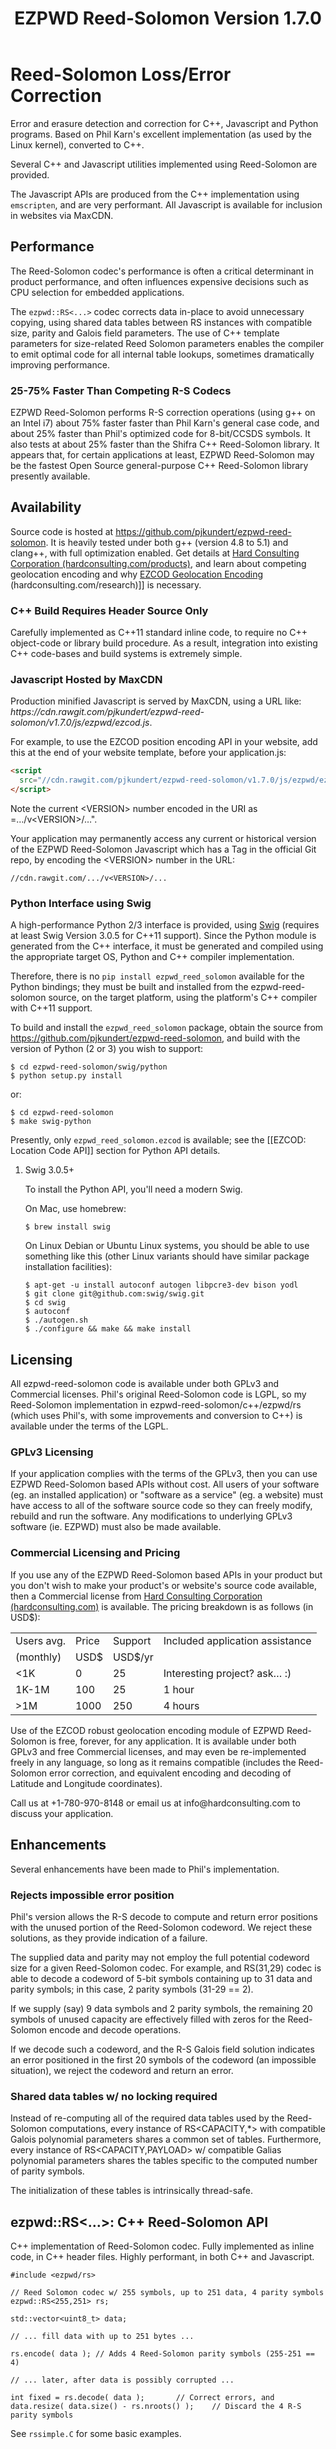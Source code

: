 # -*- coding: utf-8 -*-
#+TITLE: EZPWD Reed-Solomon Version 1.7.0

* Reed-Solomon Loss/Error Correction

  Error and erasure detection and correction for C++, Javascript and Python
  programs.  Based on Phil Karn's excellent implementation (as used by the Linux
  kernel), converted to C++.

  Several C++ and Javascript utilities implemented using Reed-Solomon are
  provided.

  The Javascript APIs are produced from the C++ implementation using
  =emscripten=, and are very performant.  All Javascript is available for
  inclusion in websites via MaxCDN.

** Performance

   The Reed-Solomon codec's performance is often a critical determinant in
   product performance, and often influences expensive decisions such as CPU
   selection for embedded applications.

   The =ezpwd::RS<...>= codec corrects data in-place to avoid unnecessary
   copying, using shared data tables between RS instances with compatible size,
   parity and Galois field parameters.  The use of C++ template parameters for
   size-related Reed Solomon parameters enables the compiler to emit optimal
   code for all internal table lookups, sometimes dramatically improving
   performance.

*** 25-75% Faster Than Competing R-S Codecs

    EZPWD Reed-Solomon performs R-S correction operations (using g++ on an Intel
    i7) about 75% faster faster than Phil Karn's general case code, and about
    25% faster than Phil's optimized code for 8-bit/CCSDS symbols.  It also
    tests at about 25% faster than the Shifra C++ Reed-Solomon library.  It
    appears that, for certain applications at least, EZPWD Reed-Solomon may be
    the fastest Open Source general-purpose C++ Reed-Solomon library presently
    available.

** Availability

   Source code is hosted at [[https://github.com/pjkundert/ezpwd-reed-solomon]].  It
   is heavily tested under both g++ (version 4.8 to 5.1) and clang++, with full
   optimization enabled.  Get details at [[http://hardconsulting.com/products/13-reed-solomon][Hard Consulting Corporation
   (hardconsulting.com/products)]], and learn about competing geolocation encoding
   and why [[http://hardconsulting.com/research/15-geolocation-encoding][EZCOD Geolocation Encoding]] (hardconsulting.com/research)]] is
   necessary.

*** C++ Build Requires Header Source Only

    Carefully implemented as C++11 standard inline code, to require no C++
    object-code or library build procedure.  As a result, integration into
    existing C++ code-bases and build systems is extremely simple.

*** Javascript Hosted by MaxCDN

    Production minified Javascript is served by MaxCDN, using a URL like:
   [[ https://cdn.rawgit.com/pjkundert/ezpwd-reed-solomon/v1.7.0/js/ezpwd/ezcod.js]].

    For example, to use the EZCOD position encoding API in your website, add
    this at the end of your website template, before your application.js:
    #+BEGIN_SRC HTML
    <script
      src="//cdn.rawgit.com/pjkundert/ezpwd-reed-solomon/v1.7.0/js/ezpwd/ezcod.js">
    </script>
    #+END_SRC

    Note the current <VERSION> number encoded in the URI as =.../v<VERSION>/...".

    Your application may permanently access any current or historical version of
    the EZPWD Reed-Solomon Javascript which has a Tag in the official Git repo,
    by encoding the <VERSION> number in the URL: 
    : //cdn.rawgit.com/.../v<VERSION>/...

*** Python Interface using Swig

    A high-performance Python 2/3 interface is provided, using [[http://www.swig.org/][Swig]] (requires at
    least Swig Version 3.0.5 for C++11 support).  Since the Python module is
    generated from the C++ interface, it must be generated and compiled using
    the appropriate target OS, Python and C++ compiler implementation.

    Therefore, there is no =pip install ezpwd_reed_solomon= available for the
    Python bindings; they must be built and installed from the
    ezpwd-reed-solomon source, on the target platform, using the platform's C++
    compiler with C++11 support.

    To build and install the =ezpwd_reed_solomon= package, obtain the source
    from https://github.com/pjkundert/ezpwd-reed-solomon, and build with the
    version of Python (2 or 3) you wish to support:
    : $ cd ezpwd-reed-solomon/swig/python
    : $ python setup.py install
    or:
    : $ cd ezpwd-reed-solomon
    : $ make swig-python

    Presently, only =ezpwd_reed_solomon.ezcod= is available; see the [[EZCOD:
    Location Code API]] section for Python API details.

**** Swig 3.0.5+

     To install the Python API, you'll need a modern Swig.

     On Mac, use homebrew:
     : $ brew install swig
     
     On Linux Debian or Ubuntu Linux systems, you should be able to use
     something like this (other Linux variants should have similar package
     installation facilities):
     : $ apt-get -u install autoconf autogen libpcre3-dev bison yodl
     : $ git clone git@github.com:swig/swig.git
     : $ cd swig
     : $ autoconf
     : $ ./autogen.sh
     : $ ./configure && make && make install

** Licensing

   All ezpwd-reed-solomon code is available under both GPLv3 and Commercial
   licenses.  Phil's original Reed-Solomon code is LGPL, so my Reed-Solomon
   implementation in ezpwd-reed-solomon/c++/ezpwd/rs (which uses Phil's, with
   some improvements and conversion to C++) is available under the terms of the
   LGPL.

*** GPLv3 Licensing

    If your application complies with the terms of the GPLv3, then you can use
    EZPWD Reed-Solomon based APIs without cost.  All users of your software
    (eg. an installed application) or "software as a service" (eg. a website)
    must have access to all of the software source code so they can freely
    modify, rebuild and run the software.  Any modifications to underlying GPLv3
    software (ie. EZPWD) must also be made available.

*** Commercial Licensing and Pricing

    If you use any of the EZPWD Reed-Solomon based APIs in your product but you
    don't wish to make your product's or website's source code available, then a
    Commercial license from [[http://hardconsulting.com/products/13-reed-solomon][Hard Consulting Corporation (hardconsulting.com)]] is
    available.  The pricing breakdown is as follows (in USD$):

    |------------+-------+---------+---------------------------------|
    | Users avg. | Price | Support | Included application assistance |
    | (monthly)  |  USD$ | USD$/yr |                                 |
    |------------+-------+---------+---------------------------------|
    | <1K        |     0 |      25 | Interesting project? ask... :)  |
    | 1K-1M      |   100 |      25 | 1 hour                          |
    | >1M        |  1000 |     250 | 4 hours                         |
    |------------+-------+---------+---------------------------------|

    Use of the EZCOD robust geolocation encoding module of EZPWD Reed-Solomon is
    free, forever, for any application.  It is available under both GPLv3 and
    free Commercial licenses, and may even be re-implemented freely in any
    language, so long as it remains compatible (includes the Reed-Solomon error
    correction, and equivalent encoding and decoding of Latitude and Longitude
    coordinates).

    Call us at +1-780-970-8148 or email us at info@hardconsulting.com to discuss
    your application.

** Enhancements

   Several enhancements have been made to Phil's implementation.

*** Rejects impossible error position

    Phil's version allows the R-S decode to compute and return error positions
    with the unused portion of the Reed-Solomon codeword.  We reject these
    solutions, as they provide indication of a failure.

    The supplied data and parity may not employ the full potential codeword size
    for a given Reed-Solomon codec.  For example, and RS(31,29) codec is able to
    decode a codeword of 5-bit symbols containing up to 31 data and parity
    symbols; in this case, 2 parity symbols (31-29 == 2).

    If we supply (say) 9 data symbols and 2 parity symbols, the remaining 20
    symbols of unused capacity are effectively filled with zeros for the
    Reed-Solomon encode and decode operations.

    If we decode such a codeword, and the R-S Galois field solution indicates an
    error positioned in the first 20 symbols of the codeword (an impossible
    situation), we reject the codeword and return an error.

*** Shared data tables w/ no locking required

    Instead of re-computing all of the required data tables used by the
    Reed-Solomon computations, every instance of RS<CAPACITY,*> with compatible
    Galois polynomial parameters shares a common set of tables.  Furthermore,
    every instance of RS<CAPACITY,PAYLOAD> w/ compatible Galias polynomial
    parameters shares the tables specific to the computed number of parity
    symbols.

    The initialization of these tables is intrinsically thread-safe.

** ezpwd::RS<...>: C++ Reed-Solomon API

   C++ implementation of Reed-Solomon codec.  Fully implemented as inline code,
   in C++ header files.  Highly performant, in both C++ and Javascript.

   #+BEGIN_SRC C++
   #include <ezpwd/rs>

   // Reed Solomon codec w/ 255 symbols, up to 251 data, 4 parity symbols
   ezpwd::RS<255,251> rs;

   std::vector<uint8_t> data;

   // ... fill data with up to 251 bytes ...

   rs.encode( data ); // Adds 4 Reed-Solomon parity symbols (255-251 == 4)

   // ... later, after data is possibly corrupted ...

   int fixed = rs.decode( data );		// Correct errors, and
   data.resize( data.size() - rs.nroots() );	// Discard the 4 R-S parity symbols
   #+END_SRC

   See =rssimple.C= for some basic examples.

*** Constructing an RS(SIZE,PAYLOAD) Instance

    When you decide on an N-bit symbol, how do you decide on and create an
    instance of a Reed-Solomon codec (coder/decoder) appropriate for your data
    payload?

    Chose your R-S Codeword symbol bit size and hence your R-S
    Codeword =SIZE=.  Then decide how many erroneous/missing symbols you need to be
    able to correct for and hence your number of =PARITY= symbols required.

    Now you have =SIZE=, and =PAYLOAD= is =SIZE-PARITY=.

    Finally, break your data into chunks of at most =LOAD= (chunks of size =<
    LOAD= will be internally considered to be padded with NUL/0 symbols; you
    don't need to provide exactly =LOAD=-sized chunks).

    For example, for 8-bit symbols, =SIZE= = 2^8-1 = 255, and for 4 symbols of
    =PARITY=, =LOAD= = 255-4 = 251.  Therefore, the notation for the
    Reed-Solomon codec is RS(255,251), and the C++ declaration for such a R-S
    codec is:
    #+BEGIN_SRC C++
    ezpwd::RS<255,251> rs; // Up to 251 symbols data load; adds 4 symbols parity
    #+END_SRC

**** Codeword =SIZE= is always 2^N-1

     For example, 8-bit symbols always use an RS(255,255-PARITY) codec.  For 5-bit
     symbols (or, to correct only the bottom 5 bits of a larger symbol), you
     would use an RS(31,31-PARITY) codec.

**** Codeword =PARITY= may be from 1 to =SIZE=-1

     You may specify an R-S codec specifying a codeword with as little as 1
     symbol of data payload and the remainder R-S parity, to as little as 1
     symbol of parity and the remainder data payload.

*** Encoding Your Data w/ =PARITY= R-S Parity Symbols

    The encode method can add symbols to a =std::string= or =std::vector<T>=
    (where =T= is =uint8_t= or =uint16_t=) container:
    #+BEGIN_SRC C++
    std::string data( "Hello, world!" )
    rs.encode( data ); // Add the 4 R-S parity symbols to data
    #+END_SRC

    Alternatively, you can keep the parity separate, and not interfere with the
    original data (the container is not resized):
    #+BEGIN_SRC C++
    std::string data( "Hello, world!" );
    std::string parity;
    rs.encode( data, parity ); // resize and place rs.nroots() parity symbols
    #+END_SRC
    
    Or, if you provide a fixed-size =std::array<size_t,T>=, it will presume that the
    space for parity must already there at the end:
    #+BEGIN_SRC C++
    std::array<17,uint8_t> data(
        'H', 'e', 'l', 'l', 'o', ',', ' ', 'w', 'o', 'r', 'l', 'd', '!', // 13
        'x', 'x', 'x', 'x' );                                            // 4
    rs.encode( data ); // Place the 4 R-S parity symbols at end of data
    #+END_SRC

    Or, pass pairs of =uint8_t= or =uint16_t= iterators into any container or
    buffer you desire:
    #+BEGIN_SRC C++
    std::vector<uint8_t> data( 255 );
    // Fill data with 251 bytes of payload, eg:
    for ( uint8_t i = 0; i < 251; ++i )
        data[i] = i;
    // Append 4 symbols of R-S parity, using pairs of iterators
    rs.encode( std::make_pair( data.cbegin(),       data.cbegin() + 251 ),
               std::make_pair( data.begin()  + 251, data.begin()  + 255 ))
    #+END_SRC

*** Decoding Data w/ Corrupt/Missing Symbols

    Once your data payload+parity is received, it may contain unknown erroneous
    symbols (called "errors"), or known missing symbols (called "erasures").
    Erasures are easier to correct (because we know their location), to they
    only consume one R-S parity symbol to correct.  Unknown errors, however, are
    lost in both position and value, so they each consume 2 R-S parity symbols
    to correct.

    If the R-S algorithm can correct any errors and erasures  present and
    recover a valid R-S "codeword", it will report a positive value:
    #+BEGIN_SRC C++
    int correct = rs.decode( data );
    if ( correct >= 0 )
        std::cout << "Recovered data w/ " << correct << " errors" << std::endl
    else
        std::cout << "Failed to recover data; " << rs << " overwhelmed" << std::endl;
    #+END_SRC

    If desired, you can pass erasure positions, and get back recovered error
    positions (remember that =erasures= symbols reported missing might not
    actually be incorrect, so might not be reported back in =position=!):
    #+BEGIN_SRC C++
    std::vector<int> erasures = { 1 }; // Report second symbol missing
    std::vector<int> position; // And get back corrected symbols here
    int correct = rs.decode( data, erasures, &position );
    #+END_SRC

*** Discard The =PARITY= R-S Parity Symbols

    In all cases where =rs.encode()= has added symbols to a resizable
    =std::string= or =std::vector<T>= container, it is your responsibility to
    remove them after =rs.decode()= finishes.  The =rs.nroots()= method reports
    the number of parity symbols.

* BCH Error Correction

  Implements the Linux Kernel API for BCH error correction encoding and decoding.  Thanks to Ivan
  Djelic for [[https://github.com/Parrot-Developers/bch][making this available]] under GPLv2+!

** ezpwd::...bch: C++ BCH API

   The stock Linux Kernel C API is retained as-is, and is made available in the =ezpwd::= C++ namespace.
   Initializing a BCH codec:
   #+BEGIN_SRC C++
   #include <ezpwd/bch_base>
   // Allocate a BCH codec w/ 2^8-1 == 255 bit codeword size, and 2 bits of correction capacity.
   // This results in a BCH( 255, 239, 2) codec: 255-bit codeword, 239-bit data payload capacity,
   // hence 255-239 == 16 bits of parity.
   ezpwd::bch_control *bch = ezpwd::init_bch( 8, 2, 0 );
   #+END_SRC

   Run =bch_test= to see all available BCH codec.

   Encoding parity bits on the end of an existing message is performed something like this:

   #+BEGIN_SRC C++
   std::array<uint8_t,10>		codeword= {
       0x01, 0x23, 0x45, 0x67, 0x89, 0xAB, 0xCD, 0xEF,		// data
       0, 0 };							// parity, initialized to 0
   unsigned int len = 8;
   uint8_t *data = &codeword[0];
   uint8_t *parity = &codeword[len];
   ezpwd::encode_bch( bch, data, len, parity );
   #+END_SRC
   
   Decoding and correcting using the convenience API that receives error locations and applies
   correction(s) to supplied data:
   #+BEGIN_SRC C++
   int corrections = correct_bch( bch, data, len, parity );
   #+END_SRC

   Of course, the stock Linux Kernel API is available; it does not correct in-place, and the caller
   must perform the bit-error corrections at the error locations detected by the API:
   #+BEGIN_SRC C++
   unsigned int errloc[2]; // must be at least bch->t in size
   int corrections = decode_bch( bch, data, len, parity, 0, 0, errloc );
   for ( int n = 0; n < corrections; ++n )
       if ( errloc[n] < 8*len )
           data[errloc[n]/8] ^= 1 << (errloc[n] % 8);
   #+END_SRC

   See =bchsimple.C= and =bch_test.C= for some basic examples, and =bch_itron.C= for a more advanced
   implementation in a real protocol.

* RSKEY: Data Key API

  Asking a user to reliably enter even a few bytes of data (eg. a product key
  or a redemption code) is, well, basically impossible.  It is not reasonable
  to expect that someone will be able to perfectly read and enter a blob of
  random letters and numbers with 100% reliability.

  Import =js/ezpwd/rskey.js= to use RSKEY error-corrected binary data input
  tokens in your application.  Raw binary data (in Javascript string or
  ArrayBuffer) can be encoded into an RSKEY for later entry by a user.  Using
  built-in parity (extra validation) symbols, any errors or missing symbols can
  be detected and possibly recovered.  An RSKEY that validates as correct can be
  trusted with a high degree of certainty, proportional to the number of excess
  parity symbols remaining (beyond those consumed by error detection and
  correction).

** Javascript Library: js/ezpwd/rskey.js

   : rskey_<PARITY>_encode( <bytes>, data, [ sep ] ) -- encode data to RSKEY
   : rskey_<PARITY>_decode( <bytes>, key )           -- decode RSKEY 

   PARITY of 2-5 is supported, with a maximum capacity of 31-PARITY bytes of
   base-32 encoded data (raw data expands by the factor ( <bytes> * 8 + 4 ) / 5
   when base-32 encoded).  With PARITY 2, the maximum capacity is 18 bytes; with
   PARITY 5, 16 bytes.
   
   The =data= may be an ArrayBuffer of byte-length <= =<bytes>=.  If a string is
   supplied, it may be a hex string beginning with '0x...' (all subsequent pairs
   of hex digits are used; any data beyond that is ignored).  Otherwise, the
   string is decoded as utf-8 (of course, this means that you can't supply a
   utf-8 string that starts with '0x'...).

   The optional =sep= parameter (default 5) is the cluster size to separate the
   RSKEY into; 0 specifies no separators.

   Load the rskey.js Javascript into your project:
   #+BEGIN_SRC HTML
   <script
     src="//cdn.rawgit.com/pjkundert/ezpwd-reed-solomon/v1.7.0/js/ezpwd/rskey.js">
   </script>
   #+END_SRC

   Use rskey.js's API to encode your data into an easily human readable key.
   Call the =rskey_<PARITY>_encode= API (with PARITY 2-5), specify the number of
   bytes of data to encode in the RSKEY's payload, and provide some data to
   encode (as a hex string "0x3344...", or as a utf-8 string):
  
   #+BEGIN_SRC Javascript
   > rskey_5_encode( 12, "Mag.1ckπ" );
   "9MGNE-BHHCD-MVY00-00000-MVRFN"
   #+END_SRC
  
   Later, you can decode it -- even if the user adds an error or two (the 'X',
   below), or skips a few symbols (if some were unreadable, as indicated by an
   '\_', or the last few are simply not yet entered).  Each error consumes 2
   parity symbols, each erasure or missing symbol uses 1, therefore 1 error + 2
   erasures results in 20% of parity remaining for validation:
  
   #+BEGIN_SRC Javascript
   > rskey_5_decode( 12, "9MGNE-BHHCD-MVY00-00000-MVRFN" )
   {confidence: 100, data: ArrayBuffer, utf8: "Mag.1ckπ", hex: "0x4D61672E31636BCF80000000"}
   > rskey_5_decode( 12, "9MGNE-BHHCD-MVY00-00X00-MVR" ) // 1 error, 2 not yet entered
   {confidence: 20, data: ArrayBuffer, utf8: "Mag.1ckπ", hex: "0x4D61672E31636BCF80000000"}
   > rskey_5_decode( 12, "9_GNE-BHH_D-MVY00-00X00-MVRFN" ) // 1 error, 2 unreadable w/ '_'
   {confidence: 20, data: ArrayBuffer, utf8: "Mag.1ckπ", hex: "0x4D61672E31636BCF80000000"}
   #+END_SRC
  
   If you have raw numeric data (eg. record IDs, data HMACs, etc), use the
   ArrayBuffer interface.  You can supply any type of raw data, up to the
   capacity of the RSKEY (12 bytes, in this case).  Then, even if errors are
   introduced on entry, they will be recovered if the parity is sufficient, and
   the returned Object's .data property will be an ArrayBuffer containing the
   original binary data, which you can used a TypedArray to access:
  
   #+BEGIN_SRC Javascript
   > ia = new Int32Array([0x31323334, 0x41424344, 0x51525354])
   [825373492, 1094861636, 1364349780]
   > rskey_5_encode( 12, ia.buffer ) // raw capacity is 12 bytes, w/ 5 parity
   "6GRK4-CA48D-142M2-KA98G-V2MYP"
   > dec=rskey_5_decode( 12, "6GRK4-CA48D-142M2-KA98G-V2XXP" ) // XX are errors
   {confidence: 20, data: ArrayBuffer, utf8: "4321DCBATSRQ", hex: "0x343332314443424154535251"}
   > new Int32Array( dec.data ) // recover original data
   [825373492, 1094861636, 1364349780]
   #+END_SRC

** RSKEY Demo: http://rskey.hardconsulting.com

   Try changing the Parity, Data Size and Data.  Try changing the Key by
   entering some _ (indicating a missing/invalid symbol).  These are called
   Erasures in Reed-Solomon terms, and we can recover one Erasure with each
   Parity symbol.  Try changing some Key values to incorrect values.  These
   Reed-Solomon Errors each require 2 Parity symbols to detect and correct.

   You can also access the Console (right click, select Inspect Element, click
   on "Console"), and enter the above =rskey_=... API example code.

** Example Node.JS: Encrypted Gift Card Codes

   Lets say you have an online Widget business, and generate gift cards.  You
   average about 5000 unique visitors/month over the year, with a peak of 25000
   around Christmas.  You want to make your gift card redemption more reliable
   and secure, and less painful for your clients.

   Your RSKEY license cost would be $100, plus a $25/yr support subscription,
   and you would have access to an hour of time with a support developer to help
   you apply the js/ezpwd/rskey.js API to your website's gift card generation
   and redemption pages.

   You decide to associate each gift card with the buyer's account (so you and
   the gift-card giver can know when the card is redeemed).  So, each gift
   card RSKEY needs to contain:
   - a 32-bit customer ID
   - a 32-bit gift card ID

   Using an RSKEY encoding 8 bytes of data, with 3 parity symbols, we get
   protection against 1 error or 2 erased symbols, with 1 parity symbol left
   over for validation.

   See =rskey_node.js= for sample code (the communication of the JSON request
   and reply between the client Website and the Node.JS server is left as an
   excercise to the reader.)

*** Client Website RSKEY Implementation

    On the client website, you would use something like:

#+BEGIN_SRC Javascript
<script
  src="//cdn.rawgit.com/pjkundert/ezpwd-reed-solomon/v1.7.0/js/ezpwd/rskey.js">
</script>
<script>
var client = {
    // 
    // card_key_encode( card ) -- encrypt card's IDs on the server, return RSKEY
    // card_key_decode( key )  -- recover RSKEY, decrypt IDs on server, return card
    // 
    //     These are run in the browser, and expect to call server methods that
    // run under Node.js back on the server.  For this demo, we'll all just run
    // here in Node.js...
    // 
    card_key_encode: function( card ) {
        // Get the server to encrypt the card IDs
        server.card_keydata_encode( card );
        // Produce the RSKEY from the card's keydata w/ Uint8Array's ArrayBuffer
        card.key = rskey_3_encode( 8, new Uint8Array( card.keydata ).buffer, 4 );
        return card.key;
    },

    card_key_decode: function( key ) {
        // Decode the ASCII key; will raise an Exception if decode fails
        var keyinfo = rskey_3_decode( 8, key );

        // Convert ArrayBuffer (as Uint8Array) to plain javascript Array
        var keyuint8 = new Uint8Array( keyinfo.data );
        var keydata = Array( 8 );
        for ( var i = 0; i < 8; ++i )
            keydata[i]	= keyuint8[i];

        // Get the server to decrypt the card.keydata, return the card IDs
        return server.card_keydata_decode({ keydata: keydata });
    }
}

// Your first customer ever, buys his first gift card!
card = {
    id: 0,
    customer: { id: 0 },
}

// Encode the card IDs to RSKEY
card_key = client.card_key_encode( card );
// ==> {
//   customer: { id: 0 },
//   id: 0,
//   keydata: [ 185, 124, 29, 95, 168, 45, 159, 113 ],
//   key: 'P5X1-TPW8-5NFP-2M7G'
// }
//
// "P5X1-TPW8-5NFP-2M7G" is printed/emailed on gift card
// 
#+END_SRC

    Later on, the gift card recipient comes back to the website and enters the
    gift-card key during checkout, mistyping some symbols, and using lower-case
    and alternative whitespace (the base-32 encoding handles the Z/z/2, S/s/5,
    I/i/1 and O/o/0 substitutions (these symbols are equivalent in EZPWD
    base-32); the W/v substitution is an error):

#+BEGIN_SRC Javascript
// Decode the customer-entered data using the same RSKEY parameters:
//                          error:         v
//                    equivalents:   v v      v    v
//                       original: "P5X1-TPW8-5NFP-2M7G"
card_dec = client.card_key_decode( "psxi tpv8 snfp zm7g" );
// ==> {
//   keydata: [ 185, 124, 29, 95, 168, 45, 159, 113 ],
//   customer: { id: 0 },
//   id: 0
// }
// 
// This is gift card ID 0, purchased by our very first customer ID 0! Find out
// what that gift card is still worth, and apply it to the order...
// 
#+END_SRC

*** Server Node.js Encryption Implementation

    All encryption should take place on the server, with a secret symmetric
    encryption key (which should not be stored in the repo!  Use other secure
    key storage, or existing key material already on the server).  Encrypt on
    the server using an appropriate cipher that encrypts all 64 bits as
    a block (such as =blowfish=).

#+BEGIN_SRC Javascript

/*
 * rskey_node.js -- Demonstrate use of rskey in Node.js application
 * 
 *     Node.js "crypto" uses the Buffer type to manipulate binary data.  The
 * rskey library uses ArrayBuffer, because it is intended to be used in both
 * Node.js and Browser Javascript applications.
 * 
 *    The server will expect an Object containing (at least) card.id and
 * card.customer.id, and produce/consume card.keydata.
 * 
 */
var crypto		= require( "crypto" );
var crypto_algo		= 'blowfish'; // 64-bit block cipher
var crypto_secret	= 'not.here'; // Super secret master key; don't keep in Git...

var server = {
    //
    // card_keydata_encode -- Encipher card IDs into card.keydata Array
    // card_keydata_decode -- Decipher card IDs from card.keydata Array
    // 
    //     Run these on your server (of course, keeping crypto_secret... secret.)
    // 
    card_keydata_encode: function( card ) {
        // Create Buffer containing raw card ID data
        var buf		= new Buffer( 8 );
        buf.writeUInt32LE( card.customer.id,	0 );
        buf.writeUInt32LE( card.id,		4 );

        // Encrypt the Buffer of keydata
        var encipher	= crypto.createCipher( crypto_algo, crypto_secret );
        encipher.setAutoPadding( false ); // must use exact 64-bit blocks
        var enc		= Buffer.concat([ 
            encipher.update( buf ),
            encipher.final()
        ]);

        // Return card w/ encrypted IDs as plain Javascript Array in .keydata
        card.keydata	= enc.toJSON().data; // {type: 'Buffer', data: [1,2,...]}
        return card;
    },

    card_keydata_decode: function( card ) {
        if ( card.keydata.length != 8 )
            throw "Expected 8 bytes of card.keydata, got: " + card.keydata.length;

        // Decrypt the Buffer of keydata
        var decipher	= crypto.createDecipher( crypto_algo, crypto_secret );
        decipher.setAutoPadding( false ); // must use exact 64-bit blocks
        var dec		= Buffer.concat([
            decipher.update( new Buffer( card.keydata )),
            decipher.final()
        ]);

        // Recover raw card IDs from Buffer
        if ( card.customer == undefined )
            card.customer = {};
        card.customer.id= dec.readUInt32LE( 0 );
        card.id		= dec.readUInt32LE( 4 );
        return card;
    }
};
#+END_SRC    

    Assuming that an attacker does not have access to the encryption key used
    by the server to encrypt the customer and card IDs in a single 64-bit
    block, then the probability of a fake key being produced and accepted is
    vanishingly small.

    Lets assume that they *do* know that you are using EZPWD Reed-Solomon, and
    therefore always present RSKEYs that are valid R-S codewords.  Furthermore,
    lets assume that you have alot of customers (> 2 billion), so your 32-bit
    customer ID is likely to accidentally match a valid customer with a
    probability >50%.

    The decrypted customer and card IDs must be correct -- match a valid
    customer and card ID.  Since it is unlikely for each customer to generate
    more than a handful of gift cards, the probability that the 32-bit card ID
    will accidentally decrypt to any given value is 1/2^32 (1 in ~4
    billion). The combined 64-bit RSKEY (remember: all data must be encrypted
    with a block cipher)indexes a sparsely populated array of
    valid values; given a number in the range (0,2^64], only every 4-billionth
    value will turn out to be valid (much less than that, in realistic
    scenarios).

    Therefore, an attacker must generate and try more than 2 billion valid
    RSKEYs before they have a 50% chance of stumbling upon one that matches a
    valid gift card, given the above (generous) assumptions.  Even if you don't
    rate-limit your card redemption API, you might notice that your server is
    saturated with gift-card redemption requests.  Assuming that your server
    can process 1000 redemptions per second, it would take the attacker 23 days
    (2,000,000 seconds) to have a 50% chance of finding his first valid fake
    key.  So, I recommend rate-limiting your gift-card redemption API to 10
    request per second, increasing the time to 6 years.

    Therefore, using RSKEY and a simple encoding scheme presents an effective,
    robust and secure means of generating and redeeming gift-card codes.

    Customer aggravation due to mis-typed codes is reduced, increasing the
    likelihood of return visits and positive reviews.

* EZCOD: Location Code API

  To specify the location of something on the surface of the earth, a Latitude,
  Longitude pair is typically used.   To get within +/-3m, a Latitude, Longitude
  pair with at least 5 digits of precision after the decimal point is required.

  So, to specify where my daughter Amarissa was born, I can write down the
  coordinate:
  : 53.655832,-113.625433

  This is both longer and more error prone than writing the equivalent EZCOD:
  : R3U 1JU QUY.0

  If a digit is wrong in the Latitude or Longitude coordinate, the amount of error
  introduced is anywhere from a few centimeters to many kilometers:
  : 53.655832,-113.62543X == centimeters error
  : 53.655832,-1X3.625433 == many kilometers error

  EZCOD uses error/erasure correction to correct for up to 1 known missing
  (erased) symbol by default, with greater erasure/error detection and
  correction optionally available.

** Javascript Library: js/ezpwd/ezcod.js:

   : ezcod_3_10_encode( lat, lon, [ symbols ] ) -- encode location to EZCOD
   : ezcod_3_10_decode( ezcod )                 -- decode EZCOD to position

   There are three variants provided:
   - =ezcod_3_10_...= -- 1 parity symbol
   - =ezcod_3_11_...= -- 2 parity symbols
   - =ezcod_3_12_...= -- 3 parity symbols

   Load the ezcod.js Javascript into your project:
   #+BEGIN_SRC HTML
   <script
    src="//cdn.rawgit.com/pjkundert/ezpwd-reed-solomon/v1.7.0/js/ezpwd/ezcod.js">
   </script>
   #+END_SRC

   To encode a position of center of the Taj Mahal dome to 3m accuracy (9
   position symbols, the default) and 20mm accuracy (12 symbols), and with 3
   parity symbols (5-nines confidence):
   #+BEGIN_SRC Javascript
   > ezcod_3_12_encode( 27.175036985,  78.042124565 ) // default: 3m (9 symbols)
   "MMF BBF GC1.2U2"
   > ezcod_3_12_encode( 27.175036985,  78.042124565, 12 ) // 20mm (12 symbols)
   "MMF BBF GC1 A16.1VD"
   #+END_SRC
  
   Later, if the EZCOD is entered, errors and erasures are transparently
   corrected, up to the capacity of the Reed-Solomon encoded parity:
   #+BEGIN_SRC Javascript
   > ezcod_3_12_decode( "MMF BBF GC1 A16.1VD" )
   Object {confidence: 100, latitude: 27.17503683641553, longitude: 78.04212455637753,
       accuracy: 0.020401379521588606}
   > ezcod_3_12_decode( "MMF BBF GC1 A16.1" ) // missing some parity
   Object {confidence: 34, latitude: 27.17503683641553, longitude: 78.04212455637753,
       accuracy: 0.020401379521588606}
   > ezcod_3_12_decode( "mmf-bbf-Xc1-a16.1vd" ) // An error
   Object {confidence: 34, latitude: 27.17503683641553, longitude: 78.04212455637753,
       accuracy: 0.020401379521588606}
   #+END_SRC
  
   Try it at [[http://ezcod.com][ezcod.com]].  Switch to "EZCOD 3:12", and enter "mmf-bbf-Xc1-a16.1vd"
   as the EZCOD.  You will see a computed accuracy of 20.4mm, and observe that
   the 'X' (error) is corrected to "G".  (The website defaults to 9 digits of
   precision, so it will re-encode the position, discarding the extra
   precision.)

*** Asynchronous Loading

   Emscripten-generated code must have its run-time initialized before it can
   be called.  If you get Javascript resources normally, they will load
   asynchronously, but be run in the order you load them so the Emscripten
   run-time will be safely initialized before your applivation's Javascript
   runs.

   If you load other Javascript libraries like jQuery and your application.js,
   and you load ezcod.js asynchronously, you must ensure that they do not use
   any Emscripten libraries (such as ezcod.js) until their run-time
   initialization is complete.  Our Emscripten-based libraries are completely
   self-contained, so you can use the =<script onload...>= to signal jQuery to
   trigger its =on( 'ready', ... )= event.  Regardless of whether
   =jquery.min.js= or =ezcod.js= loads first, this code will ensure that your
   =app.js= =on( 'ready', ... )= event will not fire until =ezcod.js= has its
   Emscripten run-time initialized:

   #+BEGIN_SRC HTML
   <script type="text/javascript">
      // Bindings for Emscripten initialization detection.
      var jquery_release = function() {
          console.log( "Emscripten run-time initialized before jQuery loaded" );
          jquery_loaded = function() {}; // nothing left to do after jquery loads
      };
      var jquery_loaded = function() {
          console.log( "Emscripten run-time initialize blocking jQuery..." );
          $.holdReady(true);		// force delay of jQuery.on( 'ready', ...
          jquery_release = function() {
              console.log( "Emscripten run-time initialized; jQuery released" );
              $.holdReady(false);	// ... 'til Emscripten runtime initialized
          };
      };
   </script>
   <script async onload="jquery_release()"
       src="//cdn.rawgit.com/pjkundert/ezpwd-reed-solomon/v1.7.0/js/ezpwd/ezcod.js">
   </script>
   <script defer onload="jquery_loaded()"
       src="//ajax.googleapis.com/ajax/libs/jquery/2.1.3/jquery.min.js">
   </script>
   <script defer
       src="js/app.js">
   </script>
   #+END_SRC

** Python Library: ezpwd\_reed\_solomon

   The Python =ezpwd_reed_solomon= package contains an =ezcod= sub-module.
   While fully functional, it is designed to be simple to augment, should your
   geolocation encoding needs be unique.

   It is extremely simple to add new EZCOD APIs to the Python binding.  Simply
   edit the =swig/python/ezcod/ezcod.i= file, and re-install the Python binding.
   For example, to add a new binding class called =ezcod.ezcod_20mm_15= (with
   20mm accuracy in 12 location encoding symbols + .99997 certainty in 3 parity
   symbols), add the following to the bottom of =ezcod.i=:
   #+BEGIN_EXAMPLE
   %template(ezcod_20mm_15)	ezpwd::ezcod<3,12>;
   #+END_EXAMPLE

*** =ezpwd_reed_solomon.ezcod=

    Classes are provided to produce three variants of EZCOD by default: 3m (9
    symbols) of location accuracy, plus 1, 2 or 3 Reed-Solomon parity symbols.
    They are named =ezcod_3_10=, =ezcod_3_11= and =ezcod_3_12=, respectively,
    indicating the default 3m accuracy, and the total number of symbols.
    #+BEGIN_EXAMPLE
    $ python
    >>> from ezpwd_reed_solomon import ezcod
    #+END_EXAMPLE

    The API supports the following classes, methods and attributes:

**** =ezcod_3_{10,11,12}( "<EZCOD>"|[lat,[lon,[seper,[chunk]]]] )=

     Creates an <ezcod> instance containing the specified geolocation (defaults
     to latitude 0.0, longitude 0.0, '.' separator and chunk 3).  If a string is
     supplied, it is decoded (if possible; an Exception is raised if the
     provided EZCOD is invalid).
     #+BEGIN_EXAMPLE
     >>> EZCOD = ezcod.ezcod_3_12( 53.5, -113.8 )
     >>> print repr( EZCOD )
     <R3U 06B MJ3.JXR (100%)  ==  +53.5000000000, -113.8000000000 +/-   0.00mm>
     #+END_EXAMPLE

**** =ezcod_3_{10,11,12}.encode( [precision] )=

     Encodes the current =ezcod_3_{10,11,12}='s =.latitude= and =.longitude= to
     the given number of symbols of precision (default: 9, or 3m).  The accuracy
     may be anywhere from 1 to 12 (20mm accuracy) symbols.
     #+BEGIN_EXAMPLE
     >>> print EZCOD.encode( 12 )
     R3U 06B MJ3 EDD.K56
     #+END_EXAMPLE

**** =ezcod_3_{10,11,12}.decode( "<EZCOD>" )=

     Any variant of =ezcod_3_{10,11,12}= can decode a valid EZCOD with the
     expected amount (or more) parity, so long as it contains a '.' or '!' to
     separate the position and R-S parity symbols.

     The percentage certainty is returned -- the proportion of expected R-S
     parity symbols that remain unused after error detection and correction.  A
     value of 0 indicates that the EZCOD's R-S decoding did not fail, but no
     parity symbols remain in excess to verify its validity.
     #+BEGIN_EXAMPLE
     >>> print EZCOD.decode( "r3u 06b mj3 edd.k56" )
     100
     >>> EZCOD.latitude
     53.49999999627471
     >>> print EZCOD.decode( "r3u O6b m_3 edd.k56" )
     67
     >>> print EZCOD.decode( "r3u O6b mX3 edd.k56" )
     34
     >>> print repr( EZCOD )
     <R3U 06B MJ3.JXR ( 34%)  ==  +53.4999999963, -113.8000000734 +/-   19.4mm>
     >>>
     #+END_EXAMPLE

     If any symbols are unknown, replace them with either =_= or =?= to
     indicate that they are erasures (and consume only a single symbol of R-S
     parity to correct).  Any undetected erroneous symbol corrected by the R-S
     codec consumes 2 parity symbols.  A failure to decode (too many errors or
     erasures) will raise a =RuntimeError= exception:
     #+BEGIN_EXAMPLE
     >>> EZCOD.decode( "r3u 06b mj3 __d.__6" )
     Traceback (most recent call last):
       File "<stdin>", line 1, in <module>
         ...
     RuntimeError: ezpwd::ezcod::decode: Error correction failed; too many erasures
     >>> EZCOD.decode( "r3u 06b mj3 eXd.__6" )
     Traceback (most recent call last):
       File "<stdin>", line 1, in <module>
         ...
     RuntimeError: ezpwd::ezcod::decode: Error correction failed; R-S decode failed
     #+END_EXAMPLE

     If an EZCOD codec expecting fewer R-S parity symbols (eg. an EZCOD 3:10
     codec) is used to decode an EZCOD with more parity (eg. an EZCOD 3:12 code
     w/ 3 parity), it will only decode with the "strength" of the shorter codec.

     For example, even though an EZCOD 3:12 offers almost 5-nines probability of
     correctness (1-1/32^3 == P(.99997)), if you use an EZCOD 3:10 codec to
     decode it, it will only use one of the R-S parity symbols, and thus only be
     able to correct 1 erasure (instead of 1 error and 1 erasure).  Furthermore,
     it will only be able to provide 1-nines probability of correctness (1-1/32
     == P(.96875))
     #+BEGIN_EXAMPLE
     >>> ezcod.ezcod_3_12().decode("r3u 06b mj3 edd.k56")
     100
     >>> ezcod.ezcod_3_10().decode("r3u 06b mj3 edd.k56")
     100
     >>> ezcod.ezcod_3_12().decode("r3u 06b mj3 ed_.k56") # even though 3 parity available
     67
     >>> ezcod.ezcod_3_10().decode("r3u 06b mj3 ed_.k56") # all codec parity capacity used!
     0
     >>> ezcod.ezcod_3_12().decode("r3u 06b mj3 e__.k56")
     34
     >>> ezcod.ezcod_3_10().decode("r3u 06b mj3 e__.k56")
     Traceback (most recent call last):
       File "<stdin>", line 1, in <module>
         ...
     RuntimeError: reed-solomon: number of erasures exceeds capacity (number of roots)
     #+END_EXAMPLE

**** =ezcod_3_{10,11,12}= Instance Attributes

     The following attributes are available in each =ezcod_3_{10,11,12}=
     instance:

     | Attribute        | Type  | Range         | Description                              |
     |------------------+-------+---------------+------------------------------------------|
     | latitude         | float | [-90,90]      | Geographical position in degrees         |
     | longitude        | float | [-180,180]    | ''                                       |
     | latitude\_error  | float | [0,inf]       | Axis error in meters                     |
     | longitude\_error | float | [0,inf]       | ''                                       |
     | accuracy         | float | [0,inf]       | Average of error ellipse axes in meters  |
     | precision        | int   | [1,12]        | Desired number of location symbols       |
     | confidence       | int   | [0,100]       | Percentage of parity symbols remaining   |
     | certainty        | float | [0.0,1.0]     | Certainty that EZCOD decoded was correct |
     | chunk            | int   | [0,6]         | Spaces every 'chunk' position symbols    |
     | separator        | char  | '.', '!', ' ' | SEP\_NONE/DEFAULT/DOT/BANG/SPACE         |
     | space            | char  | ' ', '-'      | CHK\_NONE/DEFAULT/SPACE/DASH             |
     | SEP\_NONE        | char  | '\xff'        | Output no position/parity separator      |
     | SEP\_DEFAULT     | char  | '\x00'        | Output no position/parity separator      |
     | SEP\_DOT         | char  | '.' (default) | Output a '.' position/parity separator   |
     | SEP\_BANG        | char  | '!'           | Output a '!' position/parity separator   |
     | SEP\_SPACE       | char  | ' '           | Output a ' ' position/parity separator   |
     | CHK\_NONE        | char  | '\xff'        | Output no space between chunks           |
     | CHK\_DEFAULT     | char  | '\x00'        | Output the default between chunks        |
     | CHK\_SPACE       | char  | ' ' (default) | Output a ' ' space between chunks        |
     | CHK\_DASH        | char  | '-'           | Output a '-' space between chunks        |

     It is recommended to use either =SEP_DOT= (default) or =SEP_BANG= (avoid
     =SEP_NONE=) for =separator=, so that the EZCOD parser can unambiguously
     determine the total EZCOD size, and the number of parity symbols to expect.

** Robustness

   All symbols after the initial 9 are Reed-Solomon code symbols.  Each R-S
   symbol can recover one known erasure; every two R-S symbols can detect and
   correct one other erroneous symbol.  If any R-S symbols remains unused in
   excess of all erasures and errors, then the entire sequence can be confirmed
   as an R-S "codeword", and its validity is assured, to a certainty probability
   of:
   : P(1-1/2^(5*excess))

   For example, with one R-S symbol remaining, the probability that the EZCOD
   is correct is:
   : P(1-1/2^5) == .969
   If two excess R-S symbols exist, then the
   probability rises to:
   : P(1-1/2^10) == P(1-1/1024) == 0.999
   With 3, it's:
   : P(1-1/2^15) == P(1-1/32768) == 0.99997

   Therefore, if extremely robust positions are required, select an EZCOD with
   3 parity symbols, yielding almost 5-nines reliability in transmitting
   accurate position information -- even if it must be written down, recited or
   entered by a human.

** Precision

   To identify the location of something within +/- 10 feet (3m) is simple: you
   must specify the Latitude (-90,90) to within 1 part in 4,194,304 (2^22) and
   Longitude (-180,180) to within 1 part in 8,388,608 (2^23).

   The default 10-symbol EZCOD transmits 22 bits of Latitude and 23 bits of
   Longitude in 9 symbols of position data (the 10th is a parity symbol).  The
   EZCOD API can encode up to 12 symbols of position data (29 bits of Latitude,
   and 31 bits of Longitude), yielding a maximum precision capability of +/- 20
   millimeters.

   Since the earth's circumference at the equator is ~40,075,000m, each part in
   both vertical and horizontal directions is 40,075,000 / 8,388,608 == 4.777m.  If
   you can specify a rectangle having sides of length equal to one part in the
   vertical and horizontal direction, then at the equator, you have a square that
   is 4.777m on a side.  So, if we know which square some geographical coordinate
   lies within, it is at most sqrt( 2 * (4.777/2)^2 ) == 3.378m distant from the
   center of the square.

   As you travel north or south, the circumference of the Longitude lines
   decreases, as absolute Latitude increases.  The average radius of the earth is
   ~6,371,000m.  At 53 degrees North, the circumference of the earth along a line
   of fixed Latitude is:
   : 2 * pi * radius * cos( Latitude )
   : 2 * 3.1415926534 * 6,371,000m * 0.60181502315
   : 24,090,760m

   Thus, each part along the vertical axis is still 4.777m, but each horizontal
   part is:
   : 24,090,760 / 8,388,608 == 2.872m.

   Now the point within each rectangle is at most:
   : sqrt( (4.777/2)^2 + (2.872/2)^2 ) == 2.787m
   distant from the center of the rectangle.

   Thus, with 9 symbols of position data, the precision of such a
   Latitude/Longitude encoding is at worst +/- 3.378m at the equator, at best
   +/-2.389m at the poles, and has an average error of less than +/-3m.

** EZCOD Demo: http://ezcod.com

   To see EZCOD in action, visit [[http://ezcod.com][ezcod.com]].  Try entering:
   : R3U 1JU QUY.0
   to see where my daughter Amarissa was born.

   You can also access the Console (right click, select Inspect Element, click
   on "Console"), and enter the above =rskey_=... API example code.

*** EZCOD REST API Demo

    A self-hosted website like [[ezcod.com]] with an EZCOD converstion REST API can
    be made available on [[http://localhost:8000]] by installing the Python
    =ezpwd_reed_solomon= module and running =examples/ezcod_api/server.py=.  On
    a Mac, the complete process for this is:
    : $ git clone https://github.com/pjkundert/ezpwd-reed-solomon.git
    : $ brew install swig
    : $ make -C ezpwd-reed-solomon/swig/python install
    : $ pip install web.py
    : $ cd ezpwd-reed-solomon/examples/ezcod_api
    : $ ./server.py --prefix api --bind localhost:8000

    | Argument               | Description                                         |
    |------------------------+-----------------------------------------------------|
    | --bind <i'face>:<port> | Bind the web server to the given interface and port |
    | --analytics <id>       | Issue Google Analytics code using the given ID      |
    | --prefix <path>        | Host the REST API at the URL: <path>/<version>      |
    | --log <file>           | Put logs into the given file                        |

    The REST API URL always includes the version =v#.#.#=; for the above command
    the API is hosted at: http://localhost:8000/api/v1.7.0.  To get the details
    for an EZCOD, encode a request with the EZCOD as a query option.  For
    example, visit this with a web browser:
    http://localhost:8000/api/v1.7.0?ezcod=r3u08mpvt.d.  This will return the
    decoded data as HTML.  To get it in JSON form, append =.json= to the API
    requests path: http://localhost:8000/api/v1.7.0.json?ezcod=r3u08mpvt.d.

    This demo application supports GET query options and POST form variables (or
    body JSON of the form ={...}= or =[{...},...]= with object properties)
    matching:

    | Keyword   | Description                                |
    |-----------+--------------------------------------------|
    | ezcod     | An EZCOD 3:10/11/12                        |
    | latlon    | A "Lat,Lon" pair as a string               |
    | latitude  | A geographic Latitude in degrees           |
    | longitude | A geographic Longitude in degrees          |
    | precision | The number of symbols of geolocation data  |
    | parity    | The number of desired EZCOD parity symbols |

    For example, to get the details of an EZCOD using =wget=:
    : $ wget -S --header='Content-Type: application/json'         \
    :     -qO - --post-data '{"ezcod":"r3u08mpvt.d", "parity":3}' \
    :     http://localhost:8000/api/v1.7.0
    : HTTP/1.1 200 OK
    :  Cache-Control: no-cache
    :  Content-Type: application/json
    :  Transfer-Encoding: chunked
    :  Date: Wed, 03 May 2017 12:31:38 GMT
    :  Server: localhost
    : {
    :    "accuracy": 0.0,
    :    "certainty": 1.0,
    :    "confidence": 100,
    :    "ezcod": "R3U 08M PVT.JKG",
    :    "latitude": 53.55553865432739,
    :    "latitude_error": 0.0,
    :    "longitude": -113.87387037277222,
    :    "longitude_error": 0.0,
    :    "precision": 9
    : }

    You can supply single objects, or a list:
    : ... --post-data '[{"ezcod":"r3u08mpvt.d"},{"latlon:" "53.5,-113.8"}'

* RSPWD: Password Correction API

  Javascript implementation of Reed-Solomon codec based password error
  detection and correction.

** Javascript Library: js/ezpwd/rspwd.js
